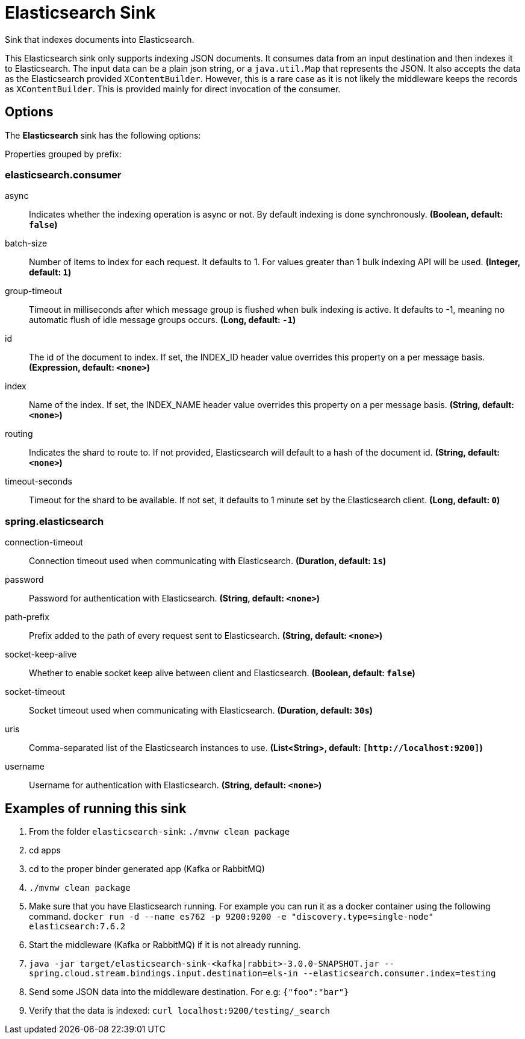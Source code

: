 //tag::ref-doc[]
= Elasticsearch Sink

Sink that indexes documents into Elasticsearch.

This Elasticsearch sink only supports indexing JSON documents.
It consumes data from an input destination and then indexes it to Elasticsearch.
The input data can be a plain json string, or a `java.util.Map` that represents the JSON.
It also accepts the data as the Elasticsearch provided `XContentBuilder`.
However, this is a rare case as it is not likely the middleware keeps the records as `XContentBuilder`.
This is provided mainly for direct invocation of the consumer.

== Options

The **$$Elasticsearch$$** $$sink$$ has the following options:

//tag::configuration-properties[]
Properties grouped by prefix:


=== elasticsearch.consumer

$$async$$:: $$Indicates whether the indexing operation is async or not. By default indexing is done synchronously.$$ *($$Boolean$$, default: `$$false$$`)*
$$batch-size$$:: $$Number of items to index for each request. It defaults to 1. For values greater than 1 bulk indexing API will be used.$$ *($$Integer$$, default: `$$1$$`)*
$$group-timeout$$:: $$Timeout in milliseconds after which message group is flushed when bulk indexing is active. It defaults to -1, meaning no automatic flush of idle message groups occurs.$$ *($$Long$$, default: `$$-1$$`)*
$$id$$:: $$The id of the document to index. If set, the INDEX_ID header value overrides this property on a per message basis.$$ *($$Expression$$, default: `$$<none>$$`)*
$$index$$:: $$Name of the index. If set, the INDEX_NAME header value overrides this property on a per message basis.$$ *($$String$$, default: `$$<none>$$`)*
$$routing$$:: $$Indicates the shard to route to. If not provided, Elasticsearch will default to a hash of the document id.$$ *($$String$$, default: `$$<none>$$`)*
$$timeout-seconds$$:: $$Timeout for the shard to be available. If not set, it defaults to 1 minute set by the Elasticsearch client.$$ *($$Long$$, default: `$$0$$`)*

=== spring.elasticsearch

$$connection-timeout$$:: $$Connection timeout used when communicating with Elasticsearch.$$ *($$Duration$$, default: `$$1s$$`)*
$$password$$:: $$Password for authentication with Elasticsearch.$$ *($$String$$, default: `$$<none>$$`)*
$$path-prefix$$:: $$Prefix added to the path of every request sent to Elasticsearch.$$ *($$String$$, default: `$$<none>$$`)*
$$socket-keep-alive$$:: $$Whether to enable socket keep alive between client and Elasticsearch.$$ *($$Boolean$$, default: `$$false$$`)*
$$socket-timeout$$:: $$Socket timeout used when communicating with Elasticsearch.$$ *($$Duration$$, default: `$$30s$$`)*
$$uris$$:: $$Comma-separated list of the Elasticsearch instances to use.$$ *($$List<String>$$, default: `$$[http://localhost:9200]$$`)*
$$username$$:: $$Username for authentication with Elasticsearch.$$ *($$String$$, default: `$$<none>$$`)*
//end::configuration-properties[]

== Examples of running this sink

1. From the folder `elasticsearch-sink`: `./mvnw clean package`
2. cd apps
3. cd to the proper binder generated app (Kafka or RabbitMQ)
4. `./mvnw clean package`
5. Make sure that you have Elasticsearch running. For example you can run it as a docker container using the following command.
`docker run -d --name es762 -p 9200:9200 -e "discovery.type=single-node" elasticsearch:7.6.2`
6. Start the middleware (Kafka or RabbitMQ) if it is not already running.
7. `java -jar target/elasticsearch-sink-<kafka|rabbit>-3.0.0-SNAPSHOT.jar --spring.cloud.stream.bindings.input.destination=els-in --elasticsearch.consumer.index=testing`
8. Send some JSON data into the middleware destination. For e.g: `{"foo":"bar"}`
9. Verify that the data is indexed: `curl localhost:9200/testing/_search`
//end::ref-doc[]
